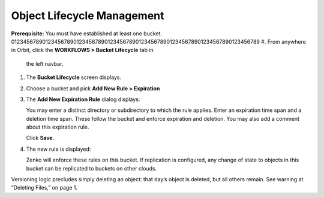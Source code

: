 Object Lifecycle Management
===========================

**Prerequisite:** You must have established at least one bucket.
01234567890123456789012345678901234567890123456789012345678901234567890123456789
#. From anywhere in Orbit, click the **WORKFLOWS > Bucket Lifecycle** tab in 
   the left navbar.

   |image0|

#. The **Bucket Lifecycle** screen displays.

   |image1|

#. Choose a bucket and pick **Add New Rule > Expiration**

   |image2|

#. The **Add New Expiration Rule** dialog displays:

   |image3|

   You may enter a distinct directory or subdirectory to which the rule applies.
   Enter an expiration time span and a deletion time span.
   These follow the bucket and enforce expiration and deletion.
   You may also add a comment about this expiration rule.

   Click **Save**.

#. The new rule is displayed:

   |image4|

   Zenko will enforce these rules on this bucket. If replication is
   configured, any change of state to objects in this bucket can be
   replicated to buckets on other clouds.

Versioning logic precludes simply deleting an object: that day’s object
is deleted, but all others remain. See warning at “Deleting Files,” on
page 1.

.. |image0| image:: ../../Resources/Images/Orbit_Screencaps/Orbit_lifecycle_select.png
.. |image1| image:: ../../Resources/Images/Orbit_Screencaps/Orbit_lifecycle_bucket_select.png
   :class: OneHundredPercent
.. |image2| image:: ../../Resources/Images/Orbit_Screencaps/Orbit_lifecycle_add_new_rule.png
   :scale: 35 % 
.. |image3| image:: ../../Resources/Images/Orbit_Screencaps/Orbit_lifecycle_add_expiration_rule.png
   :scale: 50 %
.. |image4| image:: ../../Resources/Images/Orbit_Screencaps/Orbit_lifecycle_rule_success.png
   :class: OneHundredPercent
